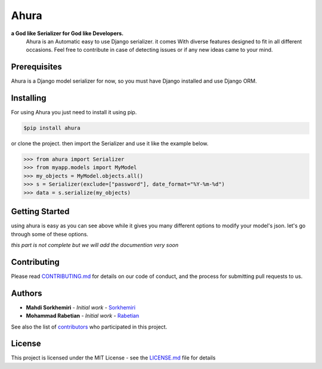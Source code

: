 Ahura
=======

**a God like Serializer for God like Developers.**
 | Ahura is an Automatic easy to use Django serializer. it comes With diverse features designed to fit in all different occasions. Feel free to contribute in case of detecting issues or if any new ideas came to your mind.


Prerequisites
-------------

Ahura is a Django model serializer for now, so you must have Django installed and use Django ORM. 

Installing
----------

For using Ahura you just need to install it using pip.

.. code-block:: console
    
    $pip install ahura

or clone the project. then import the Serializer and use it like the example 
below.


.. code-block:: python

    >>> from ahura import Serializer
    >>> from myapp.models import MyModel
    >>> my_objects = MyModel.objects.all()
    >>> s = Serializer(exclude=["password"], date_format="%Y-%m-%d")
    >>> data = s.serialize(my_objects)


Getting Started
---------------
using ahura is easy as you can see above while it gives you many different options
to modify your model's json. let's go through some of these options.

*this  part is not complete but we will add the documention very soon*



Contributing
------------

Please read `CONTRIBUTING.md`_ for details on our code of conduct, and the process for submitting pull requests to us.

Authors
-------
* **Mahdi Sorkhemiri**  - *Initial work* - `Sorkhemiri`_
* **Mohammad Rabetian**  - *Initial work* - `Rabetian`_

See also the list of `contributors`_ who participated in this project.

License
-------

This project is licensed under the MIT License - see the `LICENSE.md`_ file for details


.. _CONTRIBUTING.md: https://github.com/sorkhemiri/ahura/blob/master/CONTRIBUTING.md
.. _Sorkhemiri: https://github.com/sorkhemiri
.. _Rabetian: https://github.com/mohammadrabetian
.. _contributors: https://github.com/sorkhemiri/ahura/graphs/contributors
.. _LICENSE.md: https://github.com/sorkhemiri/ahura/blob/master/LICENSE.md

